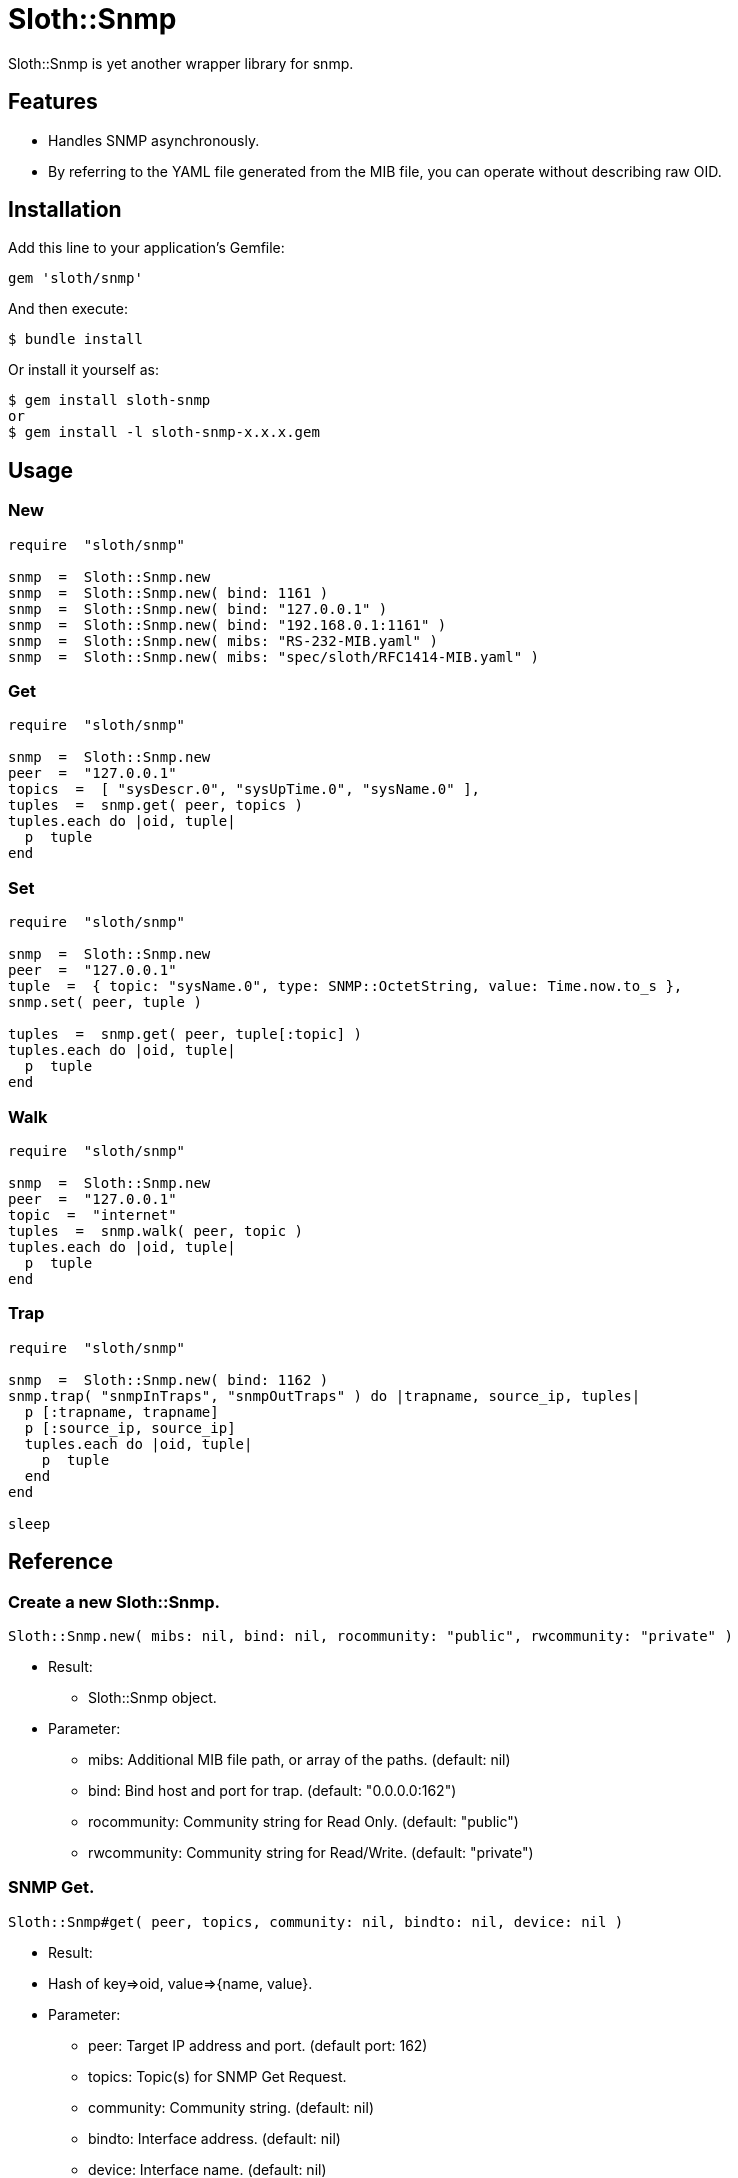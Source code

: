= Sloth::Snmp

Sloth::Snmp is yet another wrapper library for snmp.

== Features

* Handles SNMP asynchronously.
* By referring to the YAML file generated from the MIB file, you can operate without describing raw OID.

== Installation

Add this line to your application's Gemfile:

[source,ruby]
----
gem 'sloth/snmp'
----

And then execute:

    $ bundle install

Or install it yourself as:

    $ gem install sloth-snmp
    or
    $ gem install -l sloth-snmp-x.x.x.gem

== Usage

=== New

[source,ruby]
----
require  "sloth/snmp"

snmp  =  Sloth::Snmp.new
snmp  =  Sloth::Snmp.new( bind: 1161 )
snmp  =  Sloth::Snmp.new( bind: "127.0.0.1" )
snmp  =  Sloth::Snmp.new( bind: "192.168.0.1:1161" )
snmp  =  Sloth::Snmp.new( mibs: "RS-232-MIB.yaml" )
snmp  =  Sloth::Snmp.new( mibs: "spec/sloth/RFC1414-MIB.yaml" )
----

=== Get

[source,ruby]
----
require  "sloth/snmp"

snmp  =  Sloth::Snmp.new
peer  =  "127.0.0.1"
topics  =  [ "sysDescr.0", "sysUpTime.0", "sysName.0" ],
tuples  =  snmp.get( peer, topics )
tuples.each do |oid, tuple|
  p  tuple
end
----

=== Set

[source,ruby]
----
require  "sloth/snmp"

snmp  =  Sloth::Snmp.new
peer  =  "127.0.0.1"
tuple  =  { topic: "sysName.0", type: SNMP::OctetString, value: Time.now.to_s },
snmp.set( peer, tuple )

tuples  =  snmp.get( peer, tuple[:topic] )
tuples.each do |oid, tuple|
  p  tuple
end
----

=== Walk

[source,ruby]
----
require  "sloth/snmp"

snmp  =  Sloth::Snmp.new
peer  =  "127.0.0.1"
topic  =  "internet"
tuples  =  snmp.walk( peer, topic )
tuples.each do |oid, tuple|
  p  tuple
end
----

=== Trap

[source,ruby]
----
require  "sloth/snmp"

snmp  =  Sloth::Snmp.new( bind: 1162 )
snmp.trap( "snmpInTraps", "snmpOutTraps" ) do |trapname, source_ip, tuples|
  p [:trapname, trapname]
  p [:source_ip, source_ip]
  tuples.each do |oid, tuple|
    p  tuple
  end
end

sleep
----

== Reference

=== Create a new Sloth::Snmp.

[source,ruby]
----
Sloth::Snmp.new( mibs: nil, bind: nil, rocommunity: "public", rwcommunity: "private" )
----

* Result:
  - Sloth::Snmp object.

* Parameter:
  ** mibs:  Additional MIB file path, or array of the paths. (default: nil)
  ** bind:  Bind host and port for trap. (default: "0.0.0.0:162")
  ** rocommunity:  Community string for Read Only. (default: "public")
  ** rwcommunity:  Community string for Read/Write. (default: "private")

=== SNMP Get.

[source,ruby]
----
Sloth::Snmp#get( peer, topics, community: nil, bindto: nil, device: nil )
----

* Result:
  * Hash of key=>oid, value=>{name, value}.

* Parameter:
  ** peer:  Target IP address and port. (default port: 162)
  ** topics:  Topic(s) for SNMP Get Request.
  ** community:  Community string. (default: nil)
  ** bindto:  Interface address. (default: nil)
  ** device:  Interface name. (default: nil)

=== SNMP Set.

[source,ruby]
----
Sloth::Snmp#set( peer, topics, community: nil, bindto: nil, device: nil )
----

* Result:
  * Hash of key=>oid, value=>{name, value}.

* Parameter:
  ** peer:  Target IP address and port. (default port: 162)
  ** tuple:  Hash of topic, type, value for SNMP Set Request.
  ** community:  Community string. (default: nil)
  ** bindto:  Interface address. (default: nil)
  ** device:  Interface name. (default: nil)

=== SNMP Walk.

[source,ruby]
----
Sloth::Snmp#walk( target, topic, port: 162, community: "public", bindto: nil, device: nil )
----

* Result:
  ** Hash of key=>oid, value=>{name, value}.

* Parameter:
  ** peer:  Target IP address and port. (default port: 162)
  ** topic:  Topic for SNMP Get Next.
  ** community:  Community string. (default: nil)
  ** bindto:  Interface address. (default: nil)
  ** device:  Interface name. (default: nil)

=== SNMP Trap.

[source,ruby]
----
Sloth::Snmp#trap( *topics, &block )
----

* Result:
  ** nil.

* Parameter:
  ** topics:  The topic(s) that enables trap monitoring.
  ** block:  Callback action.

=== SNMP Untrap.

[source,ruby]
----
Sloth::Snmp#untrap( *topics )
----

* Result:
  ** nil.

* Parameter:
  ** topics:  The topic(s) that disables trap monitoring.

== Contributing

Bug reports and pull requests are welcome on GitHub at https://github.com/arimay/sloth-snmp.

== License

The gem is available as open source under the terms of the http://opensource.org/licenses/MIT[MIT License].

Copyright (c) ARIMA Yasuhiro <arima.yasuhiro@gmail.com>
